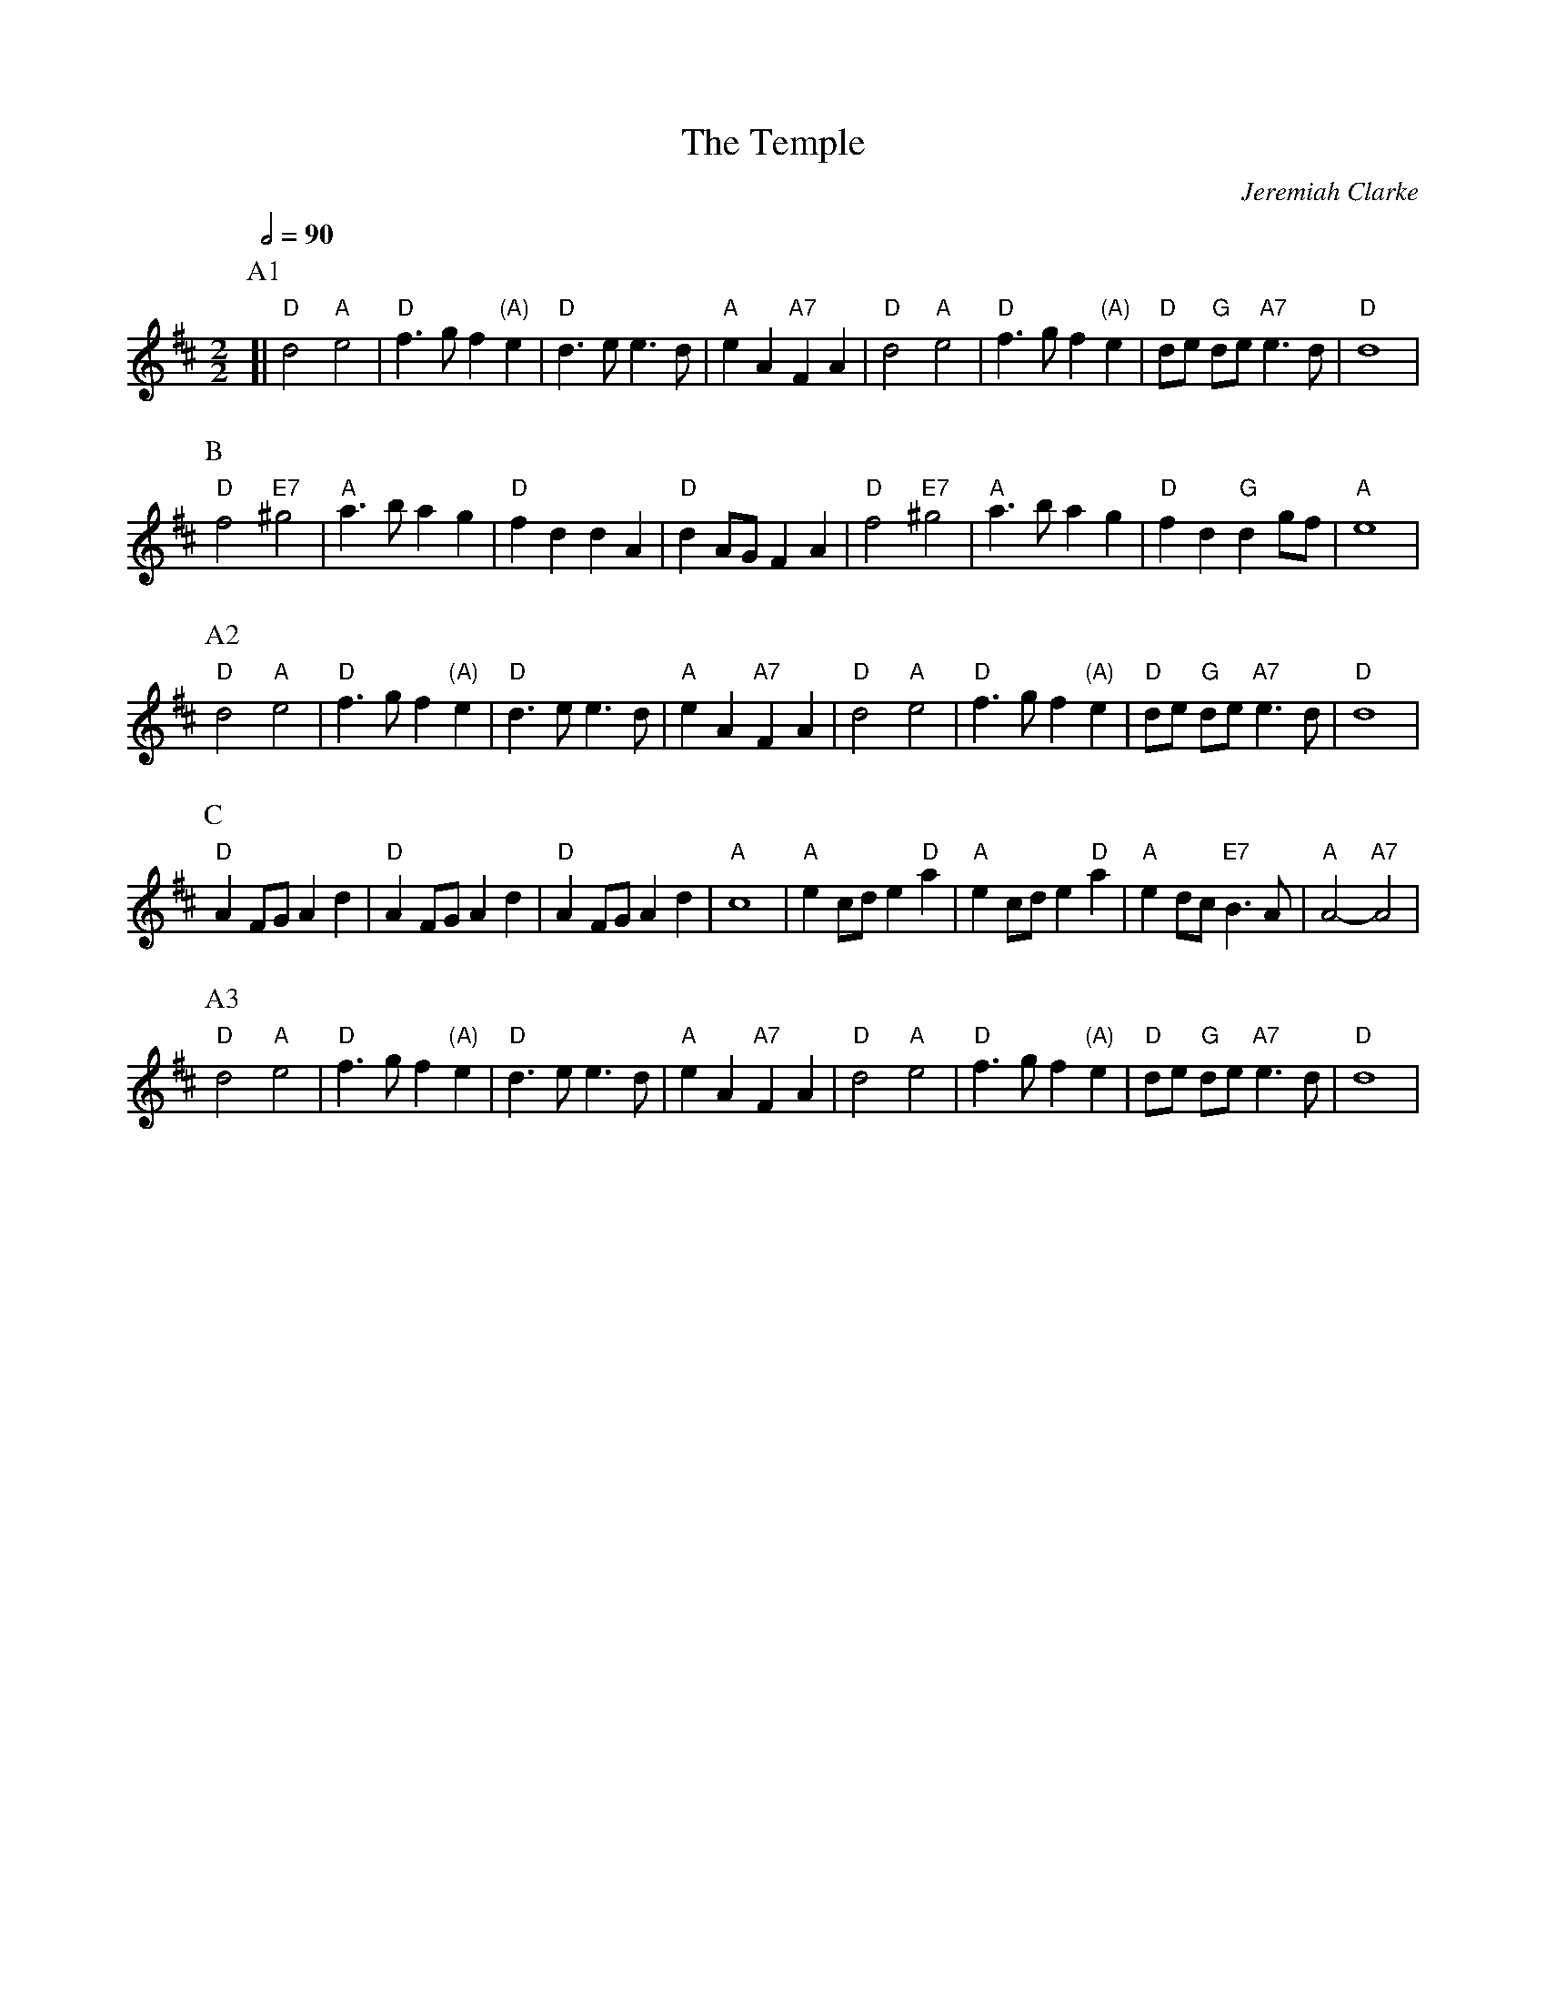 X:727
T:The Temple
C:Jeremiah Clarke
M:2/2
L:1/8
S:Henry Playford, 1701
S:Colin Hume's website,  colinhume.com  - chords can also be printed below the stave.
Q:1/2=90
N:Unless you're an authenticity fanatic I recommend that you stick to the other tune,
N:Trumpet Voluntary, which is certainly what people will expect.
K:D
%%MIDI program 7
%%MIDI bassprog 7
%%MIDI chordprog 44
%%MIDI gchord GihiIghg
P:A1
[| "D"d4 "A"e4 | "D"f3g f2 "(A)"e2 | "D"d3ee3d | "A"e2A2 "A7"F2A2 |\
"D"d4 "A"e4 | "D"f3gf2 "(A)"e2 | "D"de "G"de "A7"e3d | "D"d8 |
P:B
"D"f4 "E7"^g4 | "A"a3b a2g2 | "D"f2d2d2A2 | "D"d2AGF2A2 |\
"D"f4 "E7"^g4 | "A"a3b a2g2 | "D"f2d2 "G"d2gf | "A"e8 |
K:D
P:A2
"D"d4 "A"e4 | "D"f3g f2 "(A)"e2 | "D"d3ee3d | "A"e2A2 "A7"F2A2 |\
"D"d4 "A"e4 | "D"f3gf2 "(A)"e2 | "D"de "G"de "A7"e3d | "D"d8 |
P:C
"D"A2FGA2d2 | "D"A2FGA2d2 | "D"A2FGA2d2 | "A"c8 |\
"A"e2cde2 "D"a2 | "A"e2cde2 "D"a2 | "A"e2dc "E7"B3A | "A"A4- "A7"A4 |
P:A3
"D"d4 "A"e4 | "D"f3g f2 "(A)"e2 | "D"d3ee3d | "A"e2A2 "A7"F2A2 |\
"D"d4 "A"e4 | "D"f3gf2 "(A)"e2 | "D"de "G"de "A7"e3d | "D"d8 |
